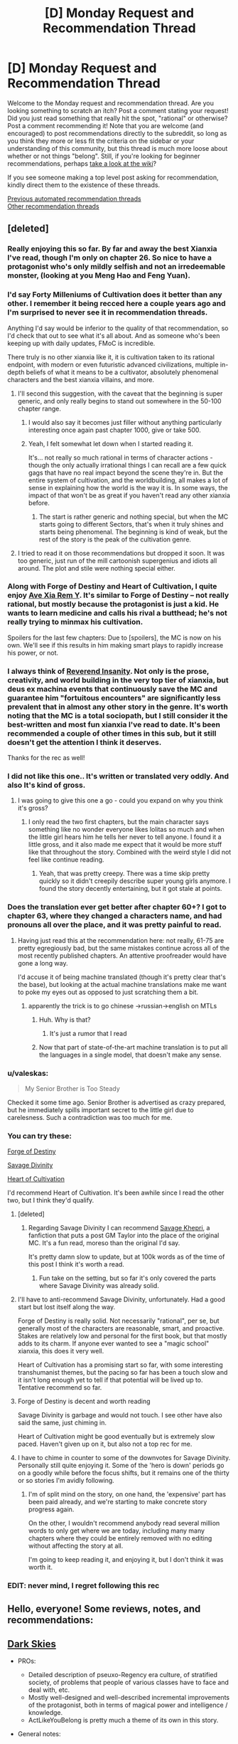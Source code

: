 #+TITLE: [D] Monday Request and Recommendation Thread

* [D] Monday Request and Recommendation Thread
:PROPERTIES:
:Author: AutoModerator
:Score: 48
:DateUnix: 1600095917.0
:DateShort: 2020-Sep-14
:END:
Welcome to the Monday request and recommendation thread. Are you looking something to scratch an itch? Post a comment stating your request! Did you just read something that really hit the spot, "rational" or otherwise? Post a comment recommending it! Note that you are welcome (and encouraged) to post recommendations directly to the subreddit, so long as you think they more or less fit the criteria on the sidebar or your understanding of this community, but this thread is much more loose about whether or not things "belong". Still, if you're looking for beginner recommendations, perhaps [[https://www.reddit.com/r/rational/wiki][take a look at the wiki]]?

If you see someone making a top level post asking for recommendation, kindly direct them to the existence of these threads.

[[https://www.reddit.com/r/rational/search?q=welcome+to+the+Recommendation+Thread+-worldbuilding+-biweekly+-characteristics+-companion+-%22weekly%20challenge%22&restrict_sr=on&sort=new&t=all][Previous automated recommendation threads]]\\
[[http://pastebin.com/SbME9sXy][Other recommendation threads]]


** [deleted]
:PROPERTIES:
:Score: 26
:DateUnix: 1600103644.0
:DateShort: 2020-Sep-14
:END:

*** Really enjoying this so far. By far and away the best Xianxia I've read, though I'm only on chapter 26. So nice to have a protagonist who's only mildly selfish and not an irredeemable monster, (looking at you Meng Hao and Feng Yuan).
:PROPERTIES:
:Author: Turniper
:Score: 10
:DateUnix: 1600122304.0
:DateShort: 2020-Sep-15
:END:


*** I'd say Forty Milleniums of Cultivation does it better than any other. I remember it being recced here a couple years ago and I'm surprised to never see it in recommendation threads.

Anything I'd say would be inferior to the quality of that recommendation, so I'd check that out to see what it's all about. And as someone who's been keeping up with daily updates, FMoC is incredible.

There truly is no other xianxia like it, it is cultivation taken to its rational endpoint, with modern or even futuristic advanced civilizations, multiple in-depth beliefs of what it means to be a cultivator, absolutely phenomenal characters and the best xianxia villains, and more.
:PROPERTIES:
:Author: TheTruthVeritas
:Score: 21
:DateUnix: 1600110364.0
:DateShort: 2020-Sep-14
:END:

**** I'll second this suggestion, with the caveat that the beginning is super generic, and only really begins to stand out somewhere in the 50-100 chapter range.
:PROPERTIES:
:Author: ricree
:Score: 13
:DateUnix: 1600119004.0
:DateShort: 2020-Sep-15
:END:

***** I would also say it becomes just filler without anything particularly interesting once again past chapter 1000, give or take 500.
:PROPERTIES:
:Author: 123whyme
:Score: 8
:DateUnix: 1600167019.0
:DateShort: 2020-Sep-15
:END:


***** Yeah, I felt somewhat let down when I started reading it.

It's... not really so much rational in terms of character actions - though the only actually irrational things I can recall are a few quick gags that have no real impact beyond the scene they're in. But the entire system of cultivation, and the worldbuilding, all makes a lot of sense in explaining how the world is the way it is. In some ways, the impact of that won't be as great if you haven't read any other xianxia before.
:PROPERTIES:
:Author: Flashbunny
:Score: 4
:DateUnix: 1600183186.0
:DateShort: 2020-Sep-15
:END:

****** The start is rather generic and nothing special, but when the MC starts going to different Sectors, that's when it truly shines and starts being phenomenal. The beginning is kind of weak, but the rest of the story is the peak of the cultivation genre.
:PROPERTIES:
:Author: TheTruthVeritas
:Score: 7
:DateUnix: 1600196654.0
:DateShort: 2020-Sep-15
:END:


**** I tried to read it on those recommendations but dropped it soon. It was too generic, just run of the mill cartoonish supergenius and idiots all around. The plot and stile were nothing special either.
:PROPERTIES:
:Author: serge_cell
:Score: 4
:DateUnix: 1600150583.0
:DateShort: 2020-Sep-15
:END:


*** Along with Forge of Destiny and Heart of Cultivation, I quite enjoy [[https://forums.spacebattles.com/threads/ave-xia-rem-y-a-very-cliche-xianxia-story.589587/][Ave Xia Rem Y]]. It's similar to Forge of Destiny -- not really rational, but mostly because the protagonist is just a kid. He wants to learn medicine and calls his rival a butthead; he's not really trying to minmax his cultivation.

Spoilers for the last few chapters: Due to [spoilers], the MC is now on his own. We'll see if this results in him making smart plays to rapidly increase his power, or not.
:PROPERTIES:
:Author: sibswagl
:Score: 7
:DateUnix: 1600127204.0
:DateShort: 2020-Sep-15
:END:


*** I always think of [[https://www.wuxiaworld.co/Reverend-Insanity/][Reverend Insanity]]. Not only is the prose, creativity, and world building in the very top tier of xianxia, but deus ex machina events that continuously save the MC and guarantee him "fortuitous encounters" are significantly less prevalent that in almost any other story in the genre. It's worth noting that the MC is a total sociopath, but I still consider it the best-written and most fun xianxia I've read to date. It's been recommended a couple of other times in this sub, but it still doesn't get the attention I think it deserves.

Thanks for the rec as well!
:PROPERTIES:
:Author: rambleintheroot
:Score: 6
:DateUnix: 1600204087.0
:DateShort: 2020-Sep-16
:END:


*** I did not like this one.. It's written or translated very oddly. And also It's kind of gross.
:PROPERTIES:
:Author: Vircuso
:Score: 6
:DateUnix: 1600381650.0
:DateShort: 2020-Sep-18
:END:

**** I was going to give this one a go - could you expand on why you think it's gross?
:PROPERTIES:
:Author: Flashbunny
:Score: 3
:DateUnix: 1600383498.0
:DateShort: 2020-Sep-18
:END:

***** I only read the two first chapters, but the main character says something like no wonder everyone likes lolitas so much and when the little girl hears him he tells her never to tell anyone. I found it a little gross, and it also made me expect that it would be more stuff like that throughout the story. Combined with the weird style I did not feel like continue reading.
:PROPERTIES:
:Author: Vircuso
:Score: 5
:DateUnix: 1600384645.0
:DateShort: 2020-Sep-18
:END:

****** Yeah, that was pretty creepy. There was a time skip pretty quickly so it didn't creepily describe super young girls anymore. I found the story decently entertaining, but it got stale at points.
:PROPERTIES:
:Author: TREB0R
:Score: 3
:DateUnix: 1600402221.0
:DateShort: 2020-Sep-18
:END:


*** Does the translation ever get better after chapter 60+? I got to chapter 63, where they changed a characters name, and had pronouns all over the place, and it was pretty painful to read.
:PROPERTIES:
:Author: Imperialgecko
:Score: 3
:DateUnix: 1600439659.0
:DateShort: 2020-Sep-18
:END:

**** Having just read this at the recommendation here: not really, 61-75 are pretty egregiously bad, but the same mistakes continue across all of the most recently published chapters. An attentive proofreader would have gone a long way.

I'd accuse it of being machine translated (though it's pretty clear that's the base), but looking at the actual machine translations make me want to poke my eyes out as opposed to just scratching them a bit.
:PROPERTIES:
:Author: iftttAcct2
:Score: 5
:DateUnix: 1600502264.0
:DateShort: 2020-Sep-19
:END:

***** apparently the trick is to go chinese ->russian->english on MTLs
:PROPERTIES:
:Author: Reply_or_Not
:Score: 3
:DateUnix: 1600619025.0
:DateShort: 2020-Sep-20
:END:

****** Huh. Why is that?
:PROPERTIES:
:Author: Flashbunny
:Score: 1
:DateUnix: 1600678285.0
:DateShort: 2020-Sep-21
:END:

******* It's just a rumor that I read
:PROPERTIES:
:Author: Reply_or_Not
:Score: 1
:DateUnix: 1600686510.0
:DateShort: 2020-Sep-21
:END:


****** Now that part of state-of-the-art machine translation is to put all the languages in a single model, that doesn't make any sense.
:PROPERTIES:
:Author: aponty
:Score: 1
:DateUnix: 1601000297.0
:DateShort: 2020-Sep-25
:END:


*** u/valeskas:
#+begin_quote
  My Senior Brother is Too Steady
#+end_quote

Checked it some time ago. Senior Brother is advertised as crazy prepared, but he immediately spills important secret to the little girl due to carelesness. Such a contradiction was too much for me.
:PROPERTIES:
:Author: valeskas
:Score: 6
:DateUnix: 1600178875.0
:DateShort: 2020-Sep-15
:END:


*** You can try these:

[[https://www.royalroad.com/fiction/21188/forge-of-destiny][Forge of Destiny]]

[[https://www.royalroad.com/fiction/5701/savage-divinity][Savage Divinity]]

[[https://www.royalroad.com/fiction/32502/heart-of-cultivation][Heart of Cultivation]]

I'd recommend Heart of Cultivation. It's been awhile since I read the other two, but I think they'd qualify.
:PROPERTIES:
:Author: Do_Not_Go_In_There
:Score: 5
:DateUnix: 1600104968.0
:DateShort: 2020-Sep-14
:END:

**** [deleted]
:PROPERTIES:
:Score: 23
:DateUnix: 1600105201.0
:DateShort: 2020-Sep-14
:END:

***** Regarding Savage Divinity I can recommend [[https://forums.spacebattles.com/threads/savage-khepri-post-gm-taylor-savage-divinity.803200/reader/][Savage Khepri]], a fanfiction that puts a post GM Taylor into the place of the original MC. It's a fun read, moreso than the original I'd say.

It's pretty damn slow to update, but at 100k words as of the time of this post I think it's worth a read.
:PROPERTIES:
:Author: Kachajal
:Score: 3
:DateUnix: 1600190659.0
:DateShort: 2020-Sep-15
:END:

****** Fun take on the setting, but so far it's only covered the parts where Savage Divinity was already solid.
:PROPERTIES:
:Author: ricree
:Score: 3
:DateUnix: 1600478096.0
:DateShort: 2020-Sep-19
:END:


**** I'll have to anti-recommend Savage Divinity, unfortunately. Had a good start but lost itself along the way.

Forge of Destiny is really solid. Not necessarily "rational", per se, but generally most of the characters are reasonable, smart, and proactive. Stakes are relatively low and personal for the first book, but that mostly adds to its charm. If anyone ever wanted to see a "magic school" xianxia, this does it very well.

Heart of Cultivation has a promising start so far, with some interesting transhumanist themes, but the pacing so far has been a touch slow and it isn't long enough yet to tell if that potential will be lived up to. Tentative recommend so far.
:PROPERTIES:
:Author: ricree
:Score: 21
:DateUnix: 1600119272.0
:DateShort: 2020-Sep-15
:END:


**** Forge of Destiny is decent and worth reading

Savage Divinity is garbage and would not touch. I see other have also said the same, just chiming in.

Heart of Cultivation might be good eventually but is extremely slow paced. Haven't given up on it, but also not a top rec for me.
:PROPERTIES:
:Author: Judah77
:Score: 9
:DateUnix: 1600385887.0
:DateShort: 2020-Sep-18
:END:


**** I have to chime in counter to some of the downvotes for Savage Divinity. Personally still quite enjoying it. Some of the 'hero is down' periods go on a goodly while before the focus shifts, but it remains one of the thirty or so stories I'm avidly following.
:PROPERTIES:
:Author: SeekingImmortality
:Score: 5
:DateUnix: 1600196015.0
:DateShort: 2020-Sep-15
:END:

***** I'm of split mind on the story, on one hand, the 'expensive' part has been paid already, and we're starting to make concrete story progress again.

On the other, I wouldn't recommend anybody read several million words to only get where we are today, including many many chapters where they could be entirely removed with no editing without affecting the story at all.

I'm going to keep reading it, and enjoying it, but I don't think it was worth it.
:PROPERTIES:
:Author: TacticalTable
:Score: 6
:DateUnix: 1600270551.0
:DateShort: 2020-Sep-16
:END:


*** EDIT: never mind, I regret following this rec
:PROPERTIES:
:Author: aponty
:Score: 1
:DateUnix: 1601000409.0
:DateShort: 2020-Sep-25
:END:


** Hello, everyone! Some reviews, notes, and recommendations:

** [[https://www.royalroad.com/fiction/32807/dark-skies][Dark Skies]]
   :PROPERTIES:
   :CUSTOM_ID: dark-skies
   :END:

- PROs:

  - Detailed description of pseuxo-Regency era culture, of stratified society, of problems that people of various classes have to face and deal with, etc.
  - Mostly well-designed and well-described incremental improvements of the protagonist, both in terms of magical power and intelligence / knowledge.
  - ActLikeYouBelong is pretty much a theme of its own in this story.

- General notes:

  - An interesting, somewhat experimental premise that combines regular elemental fantasy setting of actively meddling gods with something like /[[https://en.wikipedia.org/wiki/A_Little_Princess][A Little Princess]]/ (e.g. [[https://tvtropes.org/pmwiki/pmwiki.php/Main/BreakTheCutie][Break the Cutie,]] [[https://tvtropes.org/pmwiki/pmwiki.php/Main/CinderellaCircumstances][Cinderella Circumstances,]] [[https://tvtropes.org/pmwiki/pmwiki.php/Main/DeniedFoodAsPunishment][Denied Food as Punishment,]] [[https://tvtropes.org/pmwiki/pmwiki.php/Main/EvilOrphanageLady][Evil Orphanage Lady,]] [[https://tvtropes.org/pmwiki/pmwiki.php/Main/ImpoverishedPatrician][Impoverished Patrician,]] [[https://tvtropes.org/pmwiki/pmwiki.php/Main/InterclassFriendship][Interclass Friendship,]] [[https://tvtropes.org/pmwiki/pmwiki.php/Main/OlderThanTheyLook][Older Than They Look,]] [[https://tvtropes.org/pmwiki/pmwiki.php/Main/PrincessInRags][Princess in Rags,]] [[https://tvtropes.org/pmwiki/pmwiki.php/Main/RagsToRiches][Rags to Riches,]] etc).
  - It's a slow-paced story, but features magical theory developments and magical experimentation every once in a while.
  - Exploitation genres are Angst, Hurt/Comfort.

CONs: Not particularly rational. Too many characters behave incongruently when they have to fall in line with the approaching plot development or have to quickly fall into orbiting the protagonist girl despite their otherwise strong personalities. • Recurring soap opera-type dramas, drama balls.

--------------

** [[https://www.royalroad.com/fiction/31514/the-menocht-loop][The Menocht Loop]]
   :PROPERTIES:
   :CUSTOM_ID: the-menocht-loop
   :END:
The initial chapters thematically feel like a sequel to MoL. After the first layer of the loop, however, the quality of the worldbuilding starts dropping, as does prot's level of intelligence / quality of reactions to new environments and problems. This continues to the end of 'book one', at which point the plot arcs seem to abandon the prot-in-loop genre altogether, transporting him into the "real" world. That said, there are still some interesting ideas explored even in those later chapters, e.g. what would a setting look like in which a significant portion of non-muggles had Sharingan-similar predictive capabilities.

- Some other positive qualities of the story:

  - the author seems to have spent quite some time refining an accurate represantation of the setting they've decided to design
  - non-muggles inside loops display high tier intelligence thoughts and behaviour
  - good fight scenes
  - relatively original magical system --- no particular element of it is original by itself, but their combination is somewhat unique

- Misc: the story has some similarities to [[https://www.goodreads.com/series/185188-i-shall-seal-the-heavens][/I Shall Seal The Heavens/]] --- it feels like some specific ideas and plot arcs were taken from /ISStH/, and refined into their own standalone story.

--------------

** [[https://www.royalroad.com/fiction/29358/dungeon-crawler-carl][Dungeon Crawler Carl]]
   :PROPERTIES:
   :CUSTOM_ID: dungeon-crawler-carl
   :END:

- PROs:

  - one of the few stories I've seen so far that features meta-gaming elements (in this case, gaining benefits from 'monetisation' of audience ratings, advertisers, etc). The upside to this is that the story can be used (by the author and reader both) as a literary discussion / analysis on the nature of the genre as a whole and that plot railroading handwaves can be made to look more natural. The downside is that the writer relies on such handwaves too much, with the eventual result being suffering story quality.
  - One heavily featured idea that I don't remember having seen much elsewhere is 3D manufacturing of full-fledged humans, with fake memories, on industrial scales (Blade Runner style).
  - The portrayal of the cat character is rather detailed, partially likely due to the author having such a pet himself.

- CONs:

  - The story's rather rough at the starting chapters (especially prose, and the style of System messages), but picks up in quality once it gains its footing.
  - The gamification system is not impartial, and the game itself has owners who aren't impartial either. This can be subjectively unpleasant, depending on the reader's preferences.
  - In some aspects, the audience ratings feel like just some numbers going up.

- General notes: Mostly a fun read. Prot and his team usually try to munchkin their way through, but the author often finds some excuse or another to explain /why/ they end up making supbar (or sometimes outright stupid) decisions to liven-up the plot and prevent it from becoming a full-out corporate-style grind.

--------------

** [[https://www.royalroad.com/fiction/25082/blue-core][Blue Core]]
   :PROPERTIES:
   :CUSTOM_ID: blue-core
   :END:

- PROs: • Interesting perspective on what supernatual and extra-dimensional shenanigans could look like from the PoV of the local spirit that's messing with mortals, etc. • Some interesting experimentation inside the setting's magical system, creation of pretty artefacts and magical machinery.

- CONs: • Prot is OPed and gets an inordinate amount of beneficial coincidences, etc (even if those are explained away as indirect effects of his nature). • I think it has some recycled tropes and plot devices taken from /Release That Witch/ and a few others (e.g. attacking floating islands, the designated antag revealed to have had no choice but to have chosen the lesser evil, 'Blight', etc). • The harem women don't have particularly interesting personalities. • Has some smut scenes, but most of those are underwhelming and feel like they're just there as the pro forma requirement for the chosen genre.

--------------

** [[https://www.royalroad.com/fiction/27325/infinite-realm-monsters-legends][Infinite Realm]]
   :PROPERTIES:
   :CUSTOM_ID: infinite-realm
   :END:

- How to read: I recommend altogether skipping the 'past' chapters as distractions and focus on either just present-Ryun, or present timelines of both characters.

- PROs:

  - A few interesting scenes and ideas (slave's artefact, her escape, her owner's actions and rationale);
  - Interesting setting design element: a gamified setting that has existed for long enough to produce hidden conspiracies and forces at play, as well as powerful players that have their pet projects discreetly operating somewhere out there (e.g. the lich's auto-farming underground army).
  - Interesting character designs for other top-tier powergamers (e.g. interlude chapters).

- CONs:

  - False promise in the premise / title --- aside from the tell-don't-show, there is nothing in the story itself that would showcase an infinite realm. Both prots take root almost immediately after entering the new realm. Similarly, the story starts with telling how there are infinite iterations of Earth, but later on shawcases people from only 7 of them.
  - Prot's actions and behaviour don't match his background story from the intro chapters. Rather, those intro chapters are more just a backstory / training-montage analogue that's there to ease suspension of disbelief and explain away prot's overpowered abilities.
  - Ryun often makes excuses to explain his actions that are there for plot railroading --- if the plot has to advance from point A to point B, he will start moving in that direction, and the narrative / inner monologue will try to explain his choices in terms of some moral stance or another, even if those choices don't make much sense or contradict his earlier tell-don't-show moral values. He also has very little agency --- things just keep happening near him, and he keeps reacting to them in a manner of such narrative-enforced, inconsistent personality.
  - Both protags are rather template-cut and unoriginal, each in his own way.
  - In the setting, 1-sentence “epiphanies” can give a cultivator a power boost for which they'd otherwise have to work years or decades. Naturally, the protag is somehow a genius at pulling such epiphanies out of nowhere.
  - Ryun's morality / 'life philosophy', and even to some extent the story's global narrative are too simplistic and naïve. (e.g. things like “I don't lie, ever”, “I judge people by their actions. Even if I know a group of people is planning to betray me / coup against me, I'll do nothing up till the last moment because all the planning in the world isn't a definite action of betrayal by itself.” “I don't hold secrets about myself, and freely divulge information about myself, even potentially sensitive information, even to people I barely know.“, etc)
  - Many times prot makes a stupid decision, gets an out-of-jail free card by having a system-related epiphany at the last moment, and doesn't learn anything from his mistakes, keeping insisting that it's his “nindo” to behave that way.
  - Ryun has double standards: him v.s. others, others v.s. attractive females. Regarding the latter, he ends up helping and favouring one female character after another, even though he keeps talking about how people have to earn their own power and how nepotism is bad, etc.
  - The fights aren't particularly interesting, the setting is mostly a generic version of [[https://tvtropes.org/pmwiki/pmwiki.php/Main/ELEMENTALPOWERS][Elemental Powers]]
  - The global plotline seems to be headed towards the cliche of getting manipulated or helped by one god to end up killing all the gods.
:PROPERTIES:
:Author: OutOfNiceUsernames
:Score: 33
:DateUnix: 1600099348.0
:DateShort: 2020-Sep-14
:END:

*** 2/2:

** [[https://www.royalroad.com/fiction/27261/thieves-dungeon][Thieves' dungeon]]
   :PROPERTIES:
   :CUSTOM_ID: thieves-dungeon
   :END:

- PROs: • quite a few interesting / original ideas • thematically somewhat similar to [[https://www.royalroad.com/fiction/15935/there-is-no-epic-loot-here-only-puns][/No Loot, Only Puns/,]] but only somewhat. So readers who have finished /Puns/ may consider giving this one a try • depending on reader preferences, the story may have some pretty creature and area designs.

- CONs:

  - False promise in the synopsis / title: the dungeon is not a thief, it's a robber, burglar, murderer, etc.
  - Prot has almost no agency (e.g. in its own words: 'I'd spent much of my time recently reacting to one situation after another') • makes rash and stupid decisions • has inconsistent personality, 'morality' • has ridiculous plot armor • unnecessarily aggroes at gods for something they weren't even responsible for at the time (earth elementals) and takes this to the extreme, immediately deciding to outright kill them.
  - Random things keep happening to push the plot, • the second half of the story is much worse in quality.
  - Too many cases of wishful thinking, contrived coincidence, extremely unlikely events happening, prot winning / surviving by the skin of their teeth, etc. • the setting not only has prophecies, but they are also used to handwave away poor and unlikely plot developments, to the extent of many characters acting extremely OoC just because they're aware they're inside an active prophecy and being affected by it.
  - Almost all 'enemies' make a chain of unlikely / stupid decisions for the prot to be able to 'win'.
  - The prose tries for being beautiful / exquisite, but ends up being excessively purple instead.
  - Despite the story's website status, it's not completed. Apparently it's just book 1 that's finished, and even that one ends very abruptly, seemingly at a random chapter.

--------------

** [[https://www.royalroad.com/fiction/31429/cinnamon-bun][Cinnamon Bun]]
   :PROPERTIES:
   :CUSTOM_ID: cinnamon-bun
   :END:
Somewhat similar to [[https://www.royalroad.com/fiction/15130/threadbare][/Threadbare/,]] in that the prot is often able to communicate with mob-class creatures and thus unlock new solution pathways and possibilities for herself thanks to that. It's a fluffy story, so the reception will probably depend on the reader's tastes and current reading requirements. The overarching story has potential but the current WIP progression hasn't produced anything particularly promising yet. Maybe check back on it in 3-6 months.

--------------

** [[https://www.royalroad.com/fiction/32617/solomons-crucible][Solomon's Crucible]]
   :PROPERTIES:
   :CUSTOM_ID: solomons-crucible
   :END:
Feels thematically similar to [[https://www.goodreads.com/series/210566-the-system-apocalypse][/System Apocalypse/,]] but is being released for free. The prose and plot quality are notecably worse (e.g. so far, underwhelming fight scenes against mobs, unoriginal mobs, unoriginal strategic solutions, missed munchkining opportunities, unnecessary sentences and paragraphs, etc). The story has potential though (esp. as a 'political' / strategic LitRPG), and may be worth re-checking once it's finished.

--------------

** [[https://www.royalroad.com/fiction/26727/arkendrithyst][Ar'Kendrithyst]]
   :PROPERTIES:
   :CUSTOM_ID: arkendrithyst
   :END:

- CONs:

  - Anti-recommendation for this one. There are two main characters: a dad and his daughter. For both of them their back-stories are being used to explain away why they end up quickly getting so powerful when compared to the native population. Both also make one stupid mistake / decision after another --- dad's PoV chapters are downright aggravating to read. The daughter decides to stick her head into serious trouble even when there really isn't any need to take such great risks. I've dropped this story around chapter ~40 (so these notes are only for that portion), but by that point it wasn't showing any signs of improvements and was only getting worse.
  - In general, it's a feel-good fiction (ego-boosting, HFY, etc) with too much wishful thinking. The handwave excuse for prot's OP magical abilities is his Earth-based knowledge regarding laws of nature, but most of the time he doesn't even demonstrate any deep understanding of such knowledge. Aside from maybe the lightening-related scene, those physics-related trivia are used more like a set of [[https://www.lesswrong.com/posts/NMoLJuDJEms7Ku9XS/guessing-the-teacher-s-password][teacher's passwords]] rather than anything actually meaningful or insightful.
  - The dad is a nonsensical pacifist. He keeps prattling about not wanting to harm or kill anyone one moment, the next moment suddenly jumps to being ready to annihilate an entire country-wide area of sophonts. In more general terms, 'cares' about human and furry lives but doesn't care whatsoever about similarly intelligent 'dark' creatures. Also doesn't try to verify in any possible way what the humans and furries are telling him about those dark creatures, believing their side of the story immediately and immediately becoming ready to exterminate those dark creatures in large numbers. An extreme doormat, changes his opinions at the drop of a hat based on what others have told him a few moments ago.
  - The dad also spreads dangerous knowledge even after being criticised for it and warned about it by several people, and after agreeing with them that what he was doing was stupid and that he should stop doing it.
  - The setting in general is also too much of a walled garden to not be uninteresting --- Stats, quests, etc can be given out by city administrators, etc. • The gods actively meddle and micromanage, especially when it comes to the main characters. The dad gets yanked into celestial court proceedings a few times after each creation of a new spell. • Any magic that is deemed dangerous gets banned and restricted on the Game System level • Game System itself is controlled by those actively meddling gods. • And those ancient gods show the intelligence of average mortals / beuracrats at best.
:PROPERTIES:
:Author: OutOfNiceUsernames
:Score: 29
:DateUnix: 1600099632.0
:DateShort: 2020-Sep-14
:END:

**** Cinnamon Bun has been a disappointment after a promising first ~50 chapters, not really doing anything interesting with the theme. The story has just seemed to clear a particularly dull stretch so hopefully the next section does something interesting.

--------------

Ar'Kendrithyst must have as many anti-recommends as recommends at this point, seems like a very divisive web novel thus far. I will say that some of your particular complaints have been well dealt with, particularly the father's inconsistent and sometimes dangerous pacificism. I feel like the author wrote himself into a corner with that one, seeing it as an interesting solution to the early problems that then made no sense once the story developed, but he's managed to write himself out of the hole mostly. And things like the flaws of the gods do have great relevance to the overall plot.

Nonetheless, stories that take hundreds of thousands of words to solve initial issues are never going to be good recommendations for a lot of people.
:PROPERTIES:
:Author: sohois
:Score: 21
:DateUnix: 1600100713.0
:DateShort: 2020-Sep-14
:END:

***** If you back the Patreon you can read up to chapter 165+ of Cinnamon Bun, and there's definitely things happening.
:PROPERTIES:
:Author: cultureulterior
:Score: 2
:DateUnix: 1600120659.0
:DateShort: 2020-Sep-15
:END:

****** Does the tension with Awen (I think her name is) ever get resolved? I feel like Bun is stringing her along
:PROPERTIES:
:Author: Zon800
:Score: 4
:DateUnix: 1600129323.0
:DateShort: 2020-Sep-15
:END:

******* As of the arc I'm currently writing (that is, chapters 140-150-ish) sorta? Untangling the mess of emotions is the focus of that arc, along with some other... stuff.

(There, that was mostly spoiler free!)
:PROPERTIES:
:Author: RavensDagger
:Score: 12
:DateUnix: 1600153784.0
:DateShort: 2020-Sep-15
:END:

******** Thank you for all of the writing you do. Cinnamon Bun is easily on my top 3 on Royal Road.
:PROPERTIES:
:Author: Zon800
:Score: 8
:DateUnix: 1600171078.0
:DateShort: 2020-Sep-15
:END:

********* <3 Thanks! It's nice to hear that people are enjoying reading it as much as I enjoy writing it!
:PROPERTIES:
:Author: RavensDagger
:Score: 7
:DateUnix: 1600173770.0
:DateShort: 2020-Sep-15
:END:


******* They're just dealing with that right now.
:PROPERTIES:
:Author: cultureulterior
:Score: 4
:DateUnix: 1600167899.0
:DateShort: 2020-Sep-15
:END:


**** I feel like The Menocht Loop is not so much a time-loop story than a post-time-loop story. The first book is a bit all over the place, but once you get into book 2 you start getting more of a sense of where the story is going and how the consequences of the time loop mechanic will play out in the "real" world. The MC isn't necessarily 100% rational, but that's pretty understandable given his circumstances and I find him easy to empathize with.
:PROPERTIES:
:Author: Luonnoliehre
:Score: 18
:DateUnix: 1600105956.0
:DateShort: 2020-Sep-14
:END:


**** Ar'Kendrithyst hit the nail on the head. I tried it and ended up dropping it after a few chapters, largely because of how terrible the characters were.

Solomon's Crucible is weird in that it could have been good, but the author tries to make the MC some morally upright paragon of virtue who looks down on people who were forced into servitude. Luckily his family isn't forced to make the choice others were; his sister holds out long enough for him to come rescue her. The people he helps are good (especially his family and friends), while the people against him are bad.

What's weird about Solomon's Crucible is that it's by the same author who's writing Heart of Cultivation, which is really good, and in a lot of ways almost the exact opposite.
:PROPERTIES:
:Author: Do_Not_Go_In_There
:Score: 13
:DateUnix: 1600100933.0
:DateShort: 2020-Sep-14
:END:

***** As someone who's lurked Jacobk's discord, I can say that Solomon's Crucible was an exercise to write as fast as possible, with only the vaguest of outlines. HoC has been properly outlined, and doesn't have such a severe time pressure, explaining the quality differences.
:PROPERTIES:
:Author: Adeen_Dragon
:Score: 9
:DateUnix: 1600150107.0
:DateShort: 2020-Sep-15
:END:


**** This was an amazingly well written set of recommendations. Thanks so much for going to the effort.
:PROPERTIES:
:Author: kraryal
:Score: 9
:DateUnix: 1600127823.0
:DateShort: 2020-Sep-15
:END:


**** Author of Ar'Kendrithyst, here.

Erick was always intended to change from who he was on Earth to who he had to be on Veird. If you've read to chapter 40ish, then you have only seen a small part of that change. But thanks for reading and commenting, tho.
:PROPERTIES:
:Author: arcs0101
:Score: 10
:DateUnix: 1600190648.0
:DateShort: 2020-Sep-15
:END:


**** I'm going to throw a rec out there for Ar'Kendrithyst to counter your derec.

I will concede that the MC isn't anywhere near rational nor are his actions even always intelligent which is obviously a deal breaker for many in the rational community. To me however that feels balanced out by the world itself being rational.

There is no low-hanging fruit to exploit that aren't already exploited. Basic knowledge is shared and people that want to be adventurers are educated instead of everyone in the world deciding to keep basic things secret for pretty much no reason. The leaders in the world participate in real-politik and act rationally to the best of their ability, which of course includes the gods themselves.

The big contrast to me is Delve, where the MC is largley rational (aside from him deciding on a build without doing any research first), but the world is very much not and low hanging fruit are everywhere for people to exploit but rarely are with the most obvious example being basically everything that makes the MC OP being stuff that should have really been figured out a very long time ago.
:PROPERTIES:
:Author: meangreenking
:Score: 7
:DateUnix: 1600126084.0
:DateShort: 2020-Sep-15
:END:

***** It's quite strange that Delve has an ancient advanced civilization but people somehow forgot the number 0. It makes very little sense. There were people living in huts in the americas that came up with 0 as a concept by themselves, but in Delve you have this post collapse civilization that has lost so much even basic numerals weren't only lost by most people but by everyone even the educated elite..

​

They have banks but don't understand the idea of 0. The worldbuilding in delve is very convenient.
:PROPERTIES:
:Author: fassina2
:Score: 11
:DateUnix: 1600211168.0
:DateShort: 2020-Sep-16
:END:

****** I don't think it's necessarily that strange. As far as I can tell, the Romans didn't really have a concept of 0 the way we think about it, but they still did math. I think it's important to distinguish between the concept of nothing -- which the denizens of delve surely have -- and the concept of zero -- which they really don't have a need for. I get your point about banking, but I think it's important to remember that (1) They're using ancient relics that they don't really care too much about understanding and (2) Any knowledge about math and numbers the bank has is unlikely to be distributed to the wider world. That's one of the things Rain bemoans the most, the lack of cooperation means information isn't shared and nobody ever takes any support classes.
:PROPERTIES:
:Author: AcceptableBook
:Score: 8
:DateUnix: 1600294234.0
:DateShort: 2020-Sep-17
:END:

******* Yes but the romans had ok math, trigonometry, geometry etc. The people in Delve as they are portrayed don't, basic subtraction is already at their limit. It's flawed worldbuilding, the level of math they portray and the architecture they have are quite mismatched.

​

Stavo shouldn't have a 5 story tower, multistory buildings shouldn't be a thing. What would fit architecture wise with their math knowledge would be stick and mud huts similar to the ones most europeans lived in 2500 to 1500 years ago depending on the area.
:PROPERTIES:
:Author: fassina2
:Score: 11
:DateUnix: 1600300977.0
:DateShort: 2020-Sep-17
:END:

******** You're assuming they need maths to build a tower, rather than just earth magic. There might even be a skill that designs the tower for them
:PROPERTIES:
:Author: TheColourOfHeartache
:Score: 6
:DateUnix: 1600411885.0
:DateShort: 2020-Sep-18
:END:


*** u/AcceptableBook:
#+begin_quote
  In some aspects, the audience ratings feel like just some numbers going up.
#+end_quote

For what it's worth, I think this was intentional. I have the feeling that it's supposed to be a commentary on current media influencers. Like, you have to get the numbers as high as possible or you suffer, and any actual contact you make with your audience is usually with the more /enthusiastic/ members, all of which are crazy in one way or another.
:PROPERTIES:
:Author: AcceptableBook
:Score: 13
:DateUnix: 1600192440.0
:DateShort: 2020-Sep-15
:END:


*** This should be the standard for recommendations
:PROPERTIES:
:Author: RMcD94
:Score: 8
:DateUnix: 1600108671.0
:DateShort: 2020-Sep-14
:END:


*** I liked the Past chapters significantly more than the present view of zach but that's just a personal opinion
:PROPERTIES:
:Author: LaziIy
:Score: 3
:DateUnix: 1600262699.0
:DateShort: 2020-Sep-16
:END:


** [deleted]
:PROPERTIES:
:Score: 14
:DateUnix: 1600099130.0
:DateShort: 2020-Sep-14
:END:

*** - Migi from [[https://en.wikipedia.org/wiki/Parasyte][/Parasyte/]] matches the request; the story's rational enough.

- the Symbiote from [[https://farmerbob1.wordpress.com/about/][/Symbiote/]] is a fuzzy match for both parts of the request; the story itself is high quality and highly rational.

- the female protagonist from the /[[https://www.goodreads.com/series/179564-doc-future][Doc Future trilogy]]/ is somewhat of a match, since (IIRC) the Doc mentions several times how he had to often hold her back from trying to strongarm her way to world piece. She gets quite a lot of character development through the books, but I don't know what her personality looks like by the end of the story. This story's also HQ / HR.

- [[https://buffy.fandom.com/wiki/Spike][Spike]] from Buffy fits your description rather well, but the show itself isn't strictly rational (even if it is mostly rather interesting and well-written).

- Perhaps also Draco from HP:MoR? Not sure if it should be included.

--------------

- The protagonist of [[https://www.royalroad.com/fiction/4293/the-iron-teeth-a-goblins-tale][/The Iron Teeth/]] was matching the first half of your request, but I don't know if it takes the proper character development later on to match the second half as well (since I've only read the first several arcs of that story so far).

- [[https://hellsing.fandom.com/wiki/Alucard][Alukard]] also matches only the first half, and also isn't rational.
:PROPERTIES:
:Author: OutOfNiceUsernames
:Score: 14
:DateUnix: 1600100916.0
:DateShort: 2020-Sep-14
:END:

**** Just to defend Flicker from /Doc Future/, she isn't being strongarmed to keep status quo going by Doc, shes being convinced that second order chaotic effects do more harm than good.
:PROPERTIES:
:Author: SvalbardCaretaker
:Score: 10
:DateUnix: 1600104131.0
:DateShort: 2020-Sep-14
:END:


**** I don't think the protagonist of The Iron Teeth ever became moral and at best became vengeful instead of casually malicious, though he does later became a leader and take care of his own tribe.
:PROPERTIES:
:Author: minekasetsu
:Score: 6
:DateUnix: 1600114648.0
:DateShort: 2020-Sep-15
:END:


**** Gonna add in some more examples.

- Zombie Knight Saga has a character that is veritably psychopathic, but his upbringing influenced him enough to behave in a mostly ethical way (and this actually gets developed later on). Unfortunately, this happens much later in the story, like 2000 pages in.

- Wake of the Ravager has a protagonist like this. He grows up pretty sociopathic, but the combined efforts of his wives (yeah it's a harem story but it does it in a pretty funny way) and friends slowly develops him into a normal(ish) human being.
:PROPERTIES:
:Author: CaramilkThief
:Score: 7
:DateUnix: 1600135948.0
:DateShort: 2020-Sep-15
:END:


*** Maybe Youjo Senki (The Saga of Tanya the Evil)? Specifically the light novels. A big focus is on how self serving the mc is when she doesn't have to play "the good soldier" for her superiors and colleagues.
:PROPERTIES:
:Author: AssadTheImpaler
:Score: 7
:DateUnix: 1600125862.0
:DateShort: 2020-Sep-15
:END:


*** [[https://www.fanfiction.net/s/10362076/1/Less-Than-Zero][Less Than Zero]] perhaps? It's a DC fanfic with OC protagonist becoming a [[https://tvtropes.org/pmwiki/pmwiki.php/Main/PunchClockVillain][Punch-Clock Villain]] but later on questioning whether to stay as a Villain or become a Hero, prodded by the heroes he befriends that can see the potential in him.
:PROPERTIES:
:Author: minekasetsu
:Score: 7
:DateUnix: 1600221620.0
:DateShort: 2020-Sep-16
:END:

**** I was reading Less Than Zero for a while but it felt kinda slicy-of-life and didn't really feel like it was going anywhere after 30-some chapters. Does that change?
:PROPERTIES:
:Author: Sonderjye
:Score: 6
:DateUnix: 1600249746.0
:DateShort: 2020-Sep-16
:END:


*** Will Wight's Elder Empire pair of trilogies follows two main characters. The MC of the "Shadows" trilogy is Shera, an assassin who openly and unapologetically doesn't give a fuck about human life and morals. But her friends do. So /fine/, she's willing to put forth a bare minimum of effort to apply non-lethal measures.
:PROPERTIES:
:Author: Iconochasm
:Score: 3
:DateUnix: 1600131333.0
:DateShort: 2020-Sep-15
:END:


*** A Certain Magical Index had two great episodes (19 and 20) where Accelerator has a fit of kindness. I'm still watching the show so I don't know if he continues that way. Fair warning, the show is mostly harem garbage with an idiot protagonist, but sometimes it has flashes of genius, and thankfully, the protagonist is completely absent in these two episodes. If you skip the other episodes but want the context watch episodes 10-14 before. Its streaming free with ads on Crunchyroll, but make sure you pick the right (first) season.

Greed in Fullmetal Alchemist: Brotherhood, though his arrival is late and as an sometimes-antagonist he isn't always around, though he's prominent. Also free on Crunchyroll. One of the most loved anime/manga.

I guess Batman vs. Superman counts. A cruel yet utterly inspired Batman faces a self-righteous yet noble Superman, while the struggle grows increasingly hollow in the face of the devil's faithful servant, Luthor. Get the ultimate cut if you watch it, the theatrical edits ruin it. This was one masterpiece that was thoroughly underrated. "Men are still good."
:PROPERTIES:
:Author: EdenicFaithful
:Score: 3
:DateUnix: 1600201379.0
:DateShort: 2020-Sep-16
:END:

**** The index anime fucking sucks. I'd heavily recommend either reading the light novels, or sticking to the science side animes (Railgun and Accelerator).
:PROPERTIES:
:Author: 1101560
:Score: 2
:DateUnix: 1600389110.0
:DateShort: 2020-Sep-18
:END:


*** [[https://forums.spacebattles.com/threads/kill-them-all-worm-gamer.830187/][Kill Them All]] (Worm Fanfic - 'The Gamer' Taylor + Planeswalking | Ongoing): The author (ShayneT) has a reputation for writing sociopathic and brutal Taylors. In this one he starts her off that way, but she becomes more moral over time.

Edit: Hmm. (2020-09-29). There has been some recent dubiously justified genocide. Still possibly a reasonable choice from a consequentialist perspective, but she failed to explore other options enough.
:PROPERTIES:
:Author: happyfridays_
:Score: 3
:DateUnix: 1600572786.0
:DateShort: 2020-Sep-20
:END:


*** [[https://www.royalroad.com/fiction/5288/how-to-avoid-death-on-a-daily-basis][How to Avoid Death on a Daily Basis]]. It's an isekai where a group get transported to another world. At the beginning, the MC views the people in his group not as friends there to support each other, but assets to be exploited, and manipulates them to get the best outcome for himself.
:PROPERTIES:
:Author: Do_Not_Go_In_There
:Score: 4
:DateUnix: 1600100439.0
:DateShort: 2020-Sep-14
:END:

**** HTADADB has a really strong early game, just for how shitty the world feels. I thought the protagonist was funny and absurdly amoral. His periodic inner dialog expounding on how he wasn't misogynistic felt like an exceedingly specific denial, and was kind of offputting. Maybe that was the point? I'm not sure. In any case, I'd recommend it to anyone in the mood for semi-gritty absurdity and entertainment.

My enjoyment of the series peaked hit a zenith at the end of the Nekromel arc (Book 5), the Reqbar was a decent return to form, and then my continued understanding of the plot became extremely melty from Gorgoth onwards.

You can read HTADADB (along with Moody's other works) on the author's site with no advertisements. [[https://moodylit.com/index.php/books/how-to-avoid-death-on-a-daily-basis]]
:PROPERTIES:
:Author: Luminous_Lead
:Score: 6
:DateUnix: 1600467637.0
:DateShort: 2020-Sep-19
:END:

***** TL;DR: I liked the first book enough that I was kept strung along across all of them, and now looking back I feel only pain.

I liked the protagonist to begin with, but I found my distaste for him and the other main characters growing as the books went on, peaking by the last one, which I was mostly reading out of a perverse feeling of disgust.

I guess there's only so much 'lol ironic misanthropic self-loathing!' you can read before you get sick of it. Worse when it gets stale from overuse and repetition.

Add on the writer wanting to add a twist every five chapters, and I retreated to a position of not caring about any of the apparent goings-on, or whether a given character would live or die, because I knew I could expect every currently apparent relationship or live-dead status to be reversed/subverted as being a plot within a plot with a 50% probability within the next 50 chapters (sometimes repeatedly, for the same character), leading to me just not giving a shit about any of these people- at least partly because in the face of this, the main character just kept going, same as ever, without even giving a nod to the higher-level fact that his worldview of what was going on, who was on his side, who was alive or dead, etc. Was shifting at a ludicrous rate.

I think it's a case of quantitative difference making a qualitative one, maybe combined with serial fiction drama addiction syndrome: if you're releasing once/twice a week, it pays (literally, in patreon bucks) to have every chapter be as individually interesting as possible. So there's an incentive to have as many reveals and cliffhangers as possible.

But I was reading these all at once, as faits accomplis. So what might have come across as exciting and a bit hectic when you're reading one/two chapters a week came across as a stupid rollercoaster of mood/'basic apparent facts about the world' whiplash that was never addressed, because it wasn't the sort of thing that would seem to need addressing when you're following the story being released serially.

And there's something else about Moodylit's writing that aggravates me, that I noticed in the first book of the good student as well (the only other thing of his that I've read) that's hard to put into words: it's like, in his mind/rules for writing, the protagonist is never allowed to have dignity, no matter what.

This isn't directly what I have a problem with. The issue comes up when, in the course of the story, the protagonist happens to end up doing something good or heroic, or shows some strength or backbone, or thinks in a way that goes outside of their 2D predefined character. It's like whenever this happens by accident, moody quickly cringes back, as if anticipating being struck down for this sin, he makes sure to put that protagonist back in his place, with vengeance. Like he's conspicuously desperate to not write wish fulfillment, to the point that he smears his protagonist's face in the dirt in a conspicuous way that doesn't feel genuine.

In HTADADB, this is done mostly by pulling the rug out from under the MC and the reader ever 5 chapters, without letting the MC think about the situation on a meta level of 'hey, it seems like every few days all of my knowledge about the world gets turned on its head, either I should figure out a way to live that deals with this or I should just tune out instead of just acting like a brain-dead snark-automaton who behaves no differently than on page one of book one'.

And for all of this complaining, I read all of these fucking books. What's wrong with me?
:PROPERTIES:
:Author: zorianteron
:Score: 8
:DateUnix: 1600555068.0
:DateShort: 2020-Sep-20
:END:


** I've fallen down the Kingdom building/ restructuring/ uplift rabbit hole. I've went through the obvious stuff like Release that witch, Hero's war, Advance in time, but I'd appreciate recommendations for anything you think is worth the time even if it's not strictly rational.
:PROPERTIES:
:Author: LaziIy
:Score: 13
:DateUnix: 1600116412.0
:DateShort: 2020-Sep-15
:END:

*** I've been planning to make a larger post about this in next week's thread, but if you're at all interested in an RPG, [[https://the-last-sovereign.blogspot.com/][The Last Sovereign]] handles this about as well as I've ever seen an RPG do it. Now, it needs to be warned that it's an unapologetically adult game, and a harem at that, but it you can look past that it's one of the most rational RPGs I've played.

The premise is that a perverted and incompetent, but frighteningly powerful overlord has invaded the continent and is slowly conquering his way through it. You play as a middle aged widower who has been escorting a succession of arrogant "chosen ones". After yet another failure, it turns out that he has been infected by the same power as the "Incubus King" that has been plaguing the land. After some deliberation, he resolves to use this power to stand against the invader.

Where the kingdom building comes in is that he takes a very rational look at gaining power. Knowing from experience that raw power requires economic and logistic support to accomplish anything, he begins building up an economic base starting with private investment, but soon resulting in taking control of a wartorn kingdom. This leads to a very well done mix of investment, economic and social development, and military preparedness, with a ton of interesting "guns vs butter" decisions that change how future events play out.

The game does an absolutely wonderful job balancing traditional RPG mechanics with kingdom development. Frequently the game's events swap between traditional "dungeon" segments, freeform investment/building rounds, and special events that can be anywhere from full fledged wars to tense religious summits whose resolution depends on what decisions you've made so far.

I know that some people can't look past the lewd nature of the game, but for those who can I'd seriously consider it one of the most rational RPGs I've ever come across.

Very strongly recommended.
:PROPERTIES:
:Author: thrownaway19891
:Score: 11
:DateUnix: 1600453458.0
:DateShort: 2020-Sep-18
:END:

**** Someone else also recommended it to me and I put it into my plan to read list. I hope the erotica isn't intrinsically tied to the plot but as long as it reads well it should be fun.
:PROPERTIES:
:Author: LaziIy
:Score: 3
:DateUnix: 1600456782.0
:DateShort: 2020-Sep-18
:END:

***** u/thrownaway19891:
#+begin_quote
  I hope the erotica isn't intrinsically tied to the plot but as long as it reads well it should be fun.
#+end_quote

It depends. The overall plot is very much not all-ages, and to an extent is a parody of other harem RPGs. That said, the most sexually explicit moments are entirely skippable, and iirc there isn't much in the way of explicit images.

#+begin_quote
  my plan to read list
#+end_quote

Note that it's an RPG, not a litRPG. It's a traditional rpg along the lines of older Final Fantasy games, but very much worth giving a go, especially for quality of writing.
:PROPERTIES:
:Author: thrownaway19891
:Score: 5
:DateUnix: 1600636056.0
:DateShort: 2020-Sep-21
:END:


*** In case your missed it check out [[https://www.reddit.com/r/rational/comments/io91bv/d_monday_request_and_recommendation_thread/g4ce7vi/?utm_source=reddit&utm_medium=web2x&context=3][my post in last weeks rec thread]]. I asked for the same thing and people had some suggestions.
:PROPERTIES:
:Author: Sonderjye
:Score: 8
:DateUnix: 1600162214.0
:DateShort: 2020-Sep-15
:END:

**** Thanks for linking that since I did actually miss it, however most of the stuff I've already consumed cause rabbit holes are pretty dangerous things.
:PROPERTIES:
:Author: LaziIy
:Score: 4
:DateUnix: 1600182817.0
:DateShort: 2020-Sep-15
:END:

***** Would you be able to post a summary of what you have read by any chance? For the rest of us interested folks here.
:PROPERTIES:
:Author: happyfridays_
:Score: 8
:DateUnix: 1600197267.0
:DateShort: 2020-Sep-15
:END:

****** Sure I'll keep editing this so incase you see an earlier version just check back later(I'll try to hyperlink each title for ease in the future).List deviates from what we usually put in as rational so bear that in mind.

*Webnovels* (or whatever this is called, CN/KR/JP novels) is a pretty hard category to sift through. Some of them start off pretty well but slowly transition to other genre or have the characters not have a realistic sense required for Kingdom building.\\
[[https://www.novelupdates.com/series/hail-the-king/][Hail the King]] : Got dry very quickly and didn't have the ability to keep readers.\\
[[https://www.novelupdates.com/series/bringing-the-farm-to-live-in-another-world/][Bringing The Farm To Live In Another World]] : This was good at the begining where he has a cheat code to build up his kingdom but quickly devolves from kingdom building into some xianxia travel fiction.\\
[[https://www.novelupdates.com/series/genjitsushugi-yuusha-no-oukoku-saikenki/][Realist Hero Rebuilt the Kingdom]] : Starts off well and falls off a cliff to the readers who can follow through that the intricacies of actual building and supply/demand arent being done.\\
[[https://www.novelupdates.com/series/the-world-online/][The World Online]]: This is actually complex and was kind of hard to read but MC does have kingdom building,I dropped it pretty early because plot line diverged while the MC did some typical xianxia game fusion stuff and the kingdom building and running was neglected.

The better ones from this category would probably be\\
[[https://www.novelupdates.com/series/release-that-witch/][Release the Witch]]: It's some solid kingdom building and progression alongside the technological uplift for ~800 chapters and then it gets into some magic dev arc so I stopped there.\\
[[https://www.novelupdates.com/series/common-sense-of-a-dukes-daughter/][Common Sense of a Duke's Daughter]] : Very Slice of Life, it gets a bit monotonous at times but it does hit the itch.

*Royal Road*:\\
[[https://www.royalroad.com/fiction/20920/enlightened-empire][Enlightened Empire]] : Apparently this is a pretty favorited thing but I just could not get into how sporadic the story started off and never had the willpower to continue it.\\
[[https://www.royalroad.com/fiction/2826/a-heros-war][A Hero's War]]: Solid stuff, the pov switches get annoying in the middle but generally a good read.\\
[[https://www.royalroad.com/fiction/31377/an-advance-in-time][Advance in Time]]: This was great, bingeable and the progress didn't let down, unfortunately its on hiatus and has only 30 chapters or so.\\
[[https://www.royalroad.com/fiction/19290/rise-of-the-lord][Rise of the Lord]]/Etc : There are a lot of cultivation world feudal system fics but most of them are either abandoned or fall off a cliff.\\
[[https://www.royalroad.com/fiction/2666/atros-imperium][Atros Imperium]]: Pretty confusing pick because it also starts off as a kingdom building but that gets sidelined for the MC to galavant the lands with his romantic interests but the kingdom maintenance pops up here and there.\\
[[https://www.royalroad.com/fiction/32081/a-world-forgotten][A world Forgotten]]: Pretty much cookie cutter, Isekai fantasy world with settlement building.\\
[[https://www.royalroad.com/fiction/24709/defiance-of-the-fall][Defiance of the Fall]] : Base building but it's just a subplot not the focus.\\
[[https://www.royalroad.com/fiction/19690/out-of-space][Out of Space]]: I included this because while not exactly on theme, it did have the feel of it and did somewhat have entire arcs dedicated to a technological introduction to fantasy world thing that I was looking for.

[[https://www.amazon.com/gp/product/B07RSDP4ZT?ref_=dbs_dp_rwt_sb_tkin&binding=kindle_edition][The red lands]] : I found this on RR but it is hosted independently on the author's [[https://onlinewebnovel.com/index-for-new/][site]]. I liked it, Isekai'd orphan in a feudal world where everything is out to get you. I believe the first 150 or so chapters focus on the MC's rise and development of his power station/base/settlement before he goes out to travel the world.

*Other*:\\
[[https://forums.sufficientvelocity.com/threads/cruel-to-be-kind-si-multicross-rehost.3509/reader/][Cruel to be Kind]]: Guy gets some advanced multiverse technology and decides to build an intergalactic empire that spans the multiverse. I liked it in the early phases (~200-300 chapters) but after that it starts to be a mixed fantasy/sci-fi war/politics/drama journey which wasn't as satisfying as some of the earlier content. Life Reset : pretty standard novel of guy turned into goblin and now must build up the race to take his revenge etc.\\
[[https://www.fanfiction.net/s/13338339/1/Compass-of-thy-Soul][Compass of thy soul]] : Pretty unique one as a Naruto SI fanfic where MC tries to fix the lifestyle of the clans and builds on that for a kingdom/village etc. Would only recommend if you like the world of Naruto

Taking a break will update more later.
:PROPERTIES:
:Author: LaziIy
:Score: 15
:DateUnix: 1600244095.0
:DateShort: 2020-Sep-16
:END:

******* Try Castle Kingside on Royalroad. It's going on indefinite hiatus unfortunately, but it's really good for its 950ish page run.

Brockton's Celestial Forge has base building, but it's literal base building. It's a worm tinker fic, where the tinker gets new powers every n-thousand words. It's generally really good, probably one of the best tinker fics in the fandom.

Wake of the Ravager on Royalroad has base building, but it comes up much later in the series once Calvin takes care of the most pressing crises and gains enough power to have a solid base.

Savage Divinity has base building, but also much later, and not sure if it's worth it to read that far to get to the base building.

The Dao of Magic has base building (it's on royalroad). It doesn't start off that good but steadily keeps getting better. Gets to a solid point and then the latest arc slows everything down in a bad way.
:PROPERTIES:
:Author: CaramilkThief
:Score: 8
:DateUnix: 1600301119.0
:DateShort: 2020-Sep-17
:END:

******** I had Dao of Magic and Brocktons Celestial Forge on a plan to read but I'll raise their priority now.

I did read wake of the ravager and castle kingside, I think I probably stopped in both of them when they were still litrpg/isekai fantasy so I didn't know both of them had base/kingdom building.\\
Savage Divinity's gonna be a pass for me, not sure I can put myself through it long enough to get to the relevant part.

Thanks for your suggestions/recommendations.
:PROPERTIES:
:Author: LaziIy
:Score: 4
:DateUnix: 1600321905.0
:DateShort: 2020-Sep-17
:END:


******* Sword of the Bright Lady / World of Prime is one I don't see here.

I dropped it after the second book as it started taking a weird turn with alien threats.

Nothing too revolutionary, but it has an engineer making gunpowder and building up a town and stuff so seems like it might fit your niche.
:PROPERTIES:
:Author: happyfridays_
:Score: 7
:DateUnix: 1600299870.0
:DateShort: 2020-Sep-17
:END:

******** will check it out\\
Thanks
:PROPERTIES:
:Author: LaziIy
:Score: 2
:DateUnix: 1600322081.0
:DateShort: 2020-Sep-17
:END:


******* Wake of the ravager has MC building a kingdom cause he wants to be a mage king. But he only gets to it by around 170 chapter. Fun read even though kingdom building aspect is quite lite right now.
:PROPERTIES:
:Author: SpiritLBC
:Score: 1
:DateUnix: 1600332294.0
:DateShort: 2020-Sep-17
:END:


******* Another that might interest you:

[[https://forums.spacebattles.com/threads/hive-daughter-worm-x-40k.666907/][Hive Daughter]]

Worm FF. Taylor gets Tyranid hivemind powers. Builds biobases + exponentially increasing critters. Exponentials are plot limited. But oh, they are there.
:PROPERTIES:
:Author: happyfridays_
:Score: 1
:DateUnix: 1603236477.0
:DateShort: 2020-Oct-21
:END:

******** I had this on my plan to read, but will move it up in priority. Thanks
:PROPERTIES:
:Author: LaziIy
:Score: 2
:DateUnix: 1603255844.0
:DateShort: 2020-Oct-21
:END:


**** That's linking me to a worm recommendations/requests thread, not your kingdom building recommendation/request thread.
:PROPERTIES:
:Author: Prince_Silk
:Score: 2
:DateUnix: 1600213143.0
:DateShort: 2020-Sep-16
:END:

***** Whoops. Fixed now.
:PROPERTIES:
:Author: Sonderjye
:Score: 2
:DateUnix: 1600249416.0
:DateShort: 2020-Sep-16
:END:


*** Space Viking by H. Beam Piper is old-school SF that might qualify on many of these axes, come to think.
:PROPERTIES:
:Author: EliezerYudkowsky
:Score: 5
:DateUnix: 1600275021.0
:DateShort: 2020-Sep-16
:END:

**** u/cerebrum:
#+begin_quote
  Space Viking by H. Beam Piper
#+end_quote

It's available on Kindle for $0.
:PROPERTIES:
:Author: cerebrum
:Score: 6
:DateUnix: 1600339659.0
:DateShort: 2020-Sep-17
:END:


** What are some published fantasy novels you guys have read that have been rational enough to pass your filter?
:PROPERTIES:
:Author: CaramilkThief
:Score: 11
:DateUnix: 1600182833.0
:DateShort: 2020-Sep-15
:END:

*** [[https://www.goodreads.com/en/book/show/35994830][Kings of Paradise]] -

blurb: On one side, a disfigured boy must survive and get revenge in a harsh land with nothing but his genius. On the other, a rich, handsome prince in a tropical paradise has everything, but must find what he actually wants from life.

If you couldn't tell from the blurb, the two POV characters are basically opposite reflections, a theme that is present throughout the story and is very well done. Probably the best indie book I've ever read, and the sequels are also magnificent. My only quibble is its very start, which plunges the reader right into the intensely brutal action right away, and which is not very representative of the overall tone of the book.

[[https://www.goodreads.com/book/show/23444482-the-traitor-baru-cormorant][The Traitor Baru Cormorant]] -

blurb: A genius young woman whose people and culture was swallowed and subsumed becomes a cog of the machine of empire, charged with doing the same to another people and culture.

Very well paced and written well, does an amazing job at depicting its major themes of imperialism, assimilation, exploitation.

[[https://www.goodreads.com/book/show/30344847-cold-iron][Masters and Mages trilogy]] -

blurb: A first year university student in an alternate version of byzantium gets caught up inadvertently in a conspiracy.

I love this story in large part for the first half of the first book which is an intensely introspective narrative of a young man coming to terms with his place in another world, a quintessential bildungsroman. The narrative eventually changes to become more plot driven rather than character driven, but doesn't really decline in quality.

[[https://www.goodreads.com/series/40519-the-prince-of-nothing][Prince of Nothing trilogy]] -

blurb: A man who is the result of a millenia-long breeding program ventures back into civilization just as a holy war is being launched.

Gorgeous prose and deep, intense metaphysics. Pretty dark though, bordering on grimdark.

[[https://www.goodreads.com/series/43493-malazan-book-of-the-fallen][Malazan Book of the Fallen series]] -

blurb: ¯\_(ツ)_/¯

3 million words and with hundreds of characters and plot threads to keep track of, this is the epitome of epic fantasy. Worth it if you can get past the first 1-2 books, which start out by throwing the reader immediately into the deep end of the pool, no handholding. My favourites are books 3, 5, 6, 10.
:PROPERTIES:
:Author: GlueBoy
:Score: 6
:DateUnix: 1600384910.0
:DateShort: 2020-Sep-18
:END:

**** I'm pretty sure it's blasphemy that you didn't like Deadhouse Gates. Though maybe we just have nearly-incompatible tastes, as you also liked Midnight Tides, which I disliked so much it made me drop the series for six years. I eventually picked it back up, but getting through MT was still a slog. It's integral to understanding the world of Malazan moving forward so you can't skip it, but it's easily the least interesting book in the series for me.
:PROPERTIES:
:Author: lillarty
:Score: 3
:DateUnix: 1600417034.0
:DateShort: 2020-Sep-18
:END:

***** A big problem I had with the series was the obtuse, enigmatic inner monologue that composed most of the writing. In order to understand the plot or the backstory you basically had to put on a deerstalker hat and make deductions. Memories of Ice was 1000% better in that regard, and so was Midnight Tides.

That said, I read the books pretty much on release, so it's been a long, long time. I do not have a firm grasp on them at all, and I've been meaning to re-read the series for years.
:PROPERTIES:
:Author: GlueBoy
:Score: 3
:DateUnix: 1600485446.0
:DateShort: 2020-Sep-19
:END:

****** That's fair, Erikson does have that problem sometimes. I feel like I might have even appreciated Midnight Tides if it was a standalone book in the same universe like some of the others he's written, but its placement made it feel like an enormous roadblock I just had to force my way through to get back to the story he was building.
:PROPERTIES:
:Author: lillarty
:Score: 3
:DateUnix: 1600639684.0
:DateShort: 2020-Sep-21
:END:


*** The Practice Effect by David Brin

The Vlad Taltos Series by Steven Burst (warning pass on the trilogy not about Vlad)

The Coldfire Triology by CS Friedman

The Four Lords of the Diamond by Jack L Chalker (more sci-fi than fantasy, but elements of both)
:PROPERTIES:
:Author: Judah77
:Score: 4
:DateUnix: 1600386498.0
:DateShort: 2020-Sep-18
:END:


** Getting into this thread a bit late, but I'd like to recommend [[https://w11.mangafreak.net/Manga/Oshi_No_Ko][Oshi No Ko]]. Basically any summary of this story is spoilery, so I'll go with "an idol-obsessed doctor finds the idol he's obsessed with has become one of his patients-- because that idol is hiding an unplanned pregnancy. And then he's killed and reincarnates... as one of the idol's newborn baby twins.

(note: this is not a fluffy wish-fulfillment story.)

If anyone has any other "reincarnated back into the real world" stories to recommend, please do. (ERASED is another good example of this genre.) Would accept historical or modern reincarnations. I'm progressively less tolerant of isekai reincarnation stories, though, since it seems like, to me, they've become too cookie cutter.
:PROPERTIES:
:Author: GaBeRockKing
:Score: 10
:DateUnix: 1600310819.0
:DateShort: 2020-Sep-17
:END:

*** That was a great recommendation. Thanks for it.

I saw you mentioned ERASED, but chance you'd have any other manga/ect recommendations with similar main characters in a story doesn't end up overutilizing standard manga/light novel tropes?
:PROPERTIES:
:Author: Prince_Silk
:Score: 4
:DateUnix: 1600319782.0
:DateShort: 2020-Sep-17
:END:

**** Tokyo Manji Revengers is pretty good, though it's very much a hot-blooded shonen. Aside from that, alternatehistory forum has a few stories like that in its ASB section, although typically the AH variant is self inserting into historical figures, like this [[https://www.alternatehistory.com/forum/threads/a-caged-bird-in-the-land-of-eagles-king-zog-si.480861/#post-19988613][self insert into king Zog of Albania]]
:PROPERTIES:
:Author: GaBeRockKing
:Score: 2
:DateUnix: 1600350568.0
:DateShort: 2020-Sep-17
:END:

***** Ajin is also pretty unique in manga, and pretty rational too. At least the first 40 or so chapters, after which I haven't read.
:PROPERTIES:
:Author: CaramilkThief
:Score: 3
:DateUnix: 1600391087.0
:DateShort: 2020-Sep-18
:END:


** I recommend everything by Hitoshi Iwaaki. I don't know why a search with his name doesn't turn up anything here but it should.
:PROPERTIES:
:Author: oeqzuac
:Score: 7
:DateUnix: 1600101166.0
:DateShort: 2020-Sep-14
:END:

*** Parasyte was mentioned a few times. I think Historie was too. Not so much the mangaka's name though.
:PROPERTIES:
:Author: Vilanil
:Score: 6
:DateUnix: 1600108134.0
:DateShort: 2020-Sep-14
:END:


** Just wanted to thank whoever recommended [[https://www.royalroad.com/fiction/25225/delve][Delve]] in the last thread. It's a decently-written LitRPG. It's been a fun read so far.
:PROPERTIES:
:Author: JessLovesCats3
:Score: 14
:DateUnix: 1600165267.0
:DateShort: 2020-Sep-15
:END:

*** Something interesting about delve is that I've found that its pacing works a lot better as a finished work than as a weekly serial. There's one contingent of people who complain about the story not going fast enough/the main character not gaining power fast enough (uncharitably described as 'the numbers don't go up fast enough'), but I think a lot of that is that the chapters release at a snail-like once-per-week pace. In terms of action per word, I think it isn't really that slow.

Another interesting point in the discussion of pros and cons of serialized writing: that style of writing which best engages an audience when the chapters are coming out every n days isn't that which works best as a complete, collected work.

This suggests that a work must either be suffer in popularity while being written, or suffer in quality in the long run as a finished product. Maybe there's a way to write so that re-writing/editing once the story is done is comparatively easy, but probably not.

Then again, it depends on the reading habits of those who read serial fiction. How many just read each chapter as it comes? How many leave off and come back after, say, 5 chapters have accumulated? How many binge-read a story up until the latest chapter, then forget about it for a few years, then find it again and read it all?

I wonder how you would try and figure that out. I'm sure google/big web data could. Maybe they have...
:PROPERTIES:
:Author: zorianteron
:Score: 15
:DateUnix: 1600336636.0
:DateShort: 2020-Sep-17
:END:

**** This is something that I have been thinking about for a few weeks now. I'm going on a bit of a tangent unrelated to your last paragraph, so sorry for the rambling but I kinda want to write this somewhere before losing it, at least it's on topic.

The difference between writing a book or a short story and writing a serial or for a magazine seems to be rarely acknowledged, even in fanfiction where the difference between authors who post 14k words chapters every few months and authors who post 3-4k words every week is so common and pronounced.

One could argue that writing is writing, and that as long as your work reaches completion that is all that matters. But as a writer the feedback and reviews that you get from a book, a monthly 14k word online chapter or a weekly 4k one is vastly different from each other, e.g. readers of a serialized work are biased towards short term goals and instant gratification because their response is an immediate one due to them not being able to look at the work as a whole until it is complete.^{^{1}} Meanwhile books tend to get a lot more leeway when it comes to slow build ups, slower pace, and a focus on the world itself rather than the plot/characters not only because of the expectations (easier to immerse yourself in a complete work, specially one that has been 'vouched for' instead of just being merely posted online by someone you know nothing about)^{^{2}} but because they simply can afford to 'bore' some of their readers since they can either skim/skip ahead or know that the action or development is readily available in the next chapter. Also, because of the sunk-cost fallacy reader retention isn't as much of a problem as it is with serials or fanfiction.

#+begin_quote
  Another interesting point in the discussion of pros and cons of serialized writing: that style of writing which best engages an audience when the chapters are coming out every n days isn't that which works best as a complete, collected work.
#+end_quote

You're absolutely right about this, although it's not only about engaging the audience necessarily but also retaining it: keeping your readers invested, having them tune in next week, buying the next issue, etc.^{^{3}}

The golden path for writing a serialized work, the one that seeks to satisfy the most people (at, sometimes, the expense of the story's message, creativity, or the writer's wishes) is one where progress is being constantly made, one where you're not allowed to stagnate for too long, and one where regress is nearly forbidden and at best should be left only for the very end of the story. This doesn't mean that the protagonist has to win every fight and never lose, victories and defeats are only tools in your writing toolkit, no, what it means is that the story must always be rising, always moving forwards to a destination. The protagonist winning a fight, overcoming a fear, leveling up/gaining a skill/learning a trick, the relationship between characters growing, the antagonist becoming powerful or gaining allies, the world changing or reacting to changes being made, etc. The important thing is that the chapter ends in a positive note and if possible wanting more, win and lose, good and evil, protagonist and antagonist, those are conditionals, what matters most is escalation.

So, in contrast to all that, in a serialized work, it's important that you don't reset the progress that has been made, you can certainly play with the idea but you must always bring 'more' than what you had before. Your reader knows that the protagonist will go back to using their powers, your reader knows that these two characters who just had a falling out will get back together/resolve their differences, etc. what the reader wants to know is what all of that is leading to, they want the positive that comes from this negative (that they know isn't a real negative). The problem with negatives and with resets of progress is that they make the reader think you just wasted their time, and that's an easy way of losing them, hell even just the feeling that you went back to zero or that you have to start over is enough to sour them or keep them away for good.

This isn't as much of a problem for a book, nor is it if you don't care about maximizing your number of readers or are more focused on writing the story you want to write*. People who read books or binge long or complete works tend to have a higher tolerance towards negatives, glacial pace, minutiae, excessive world building and even character deaths. They notice the themes, metaphors, symbolism, parallels, and consistency much better than they would in a work that they have to read week to week, so they can handle something like the death of a main character because they can appreciate the aspect of the book that it is trying to reinforce (injustice, a cruel world, sacrifice, patriotism, etc).

I'm running out of steam on this idea, but I'll end it with this sorta obligatory disclaimer: none of this is absolute, merely the stuff that I have either noticed or knowledge from other writers I have shamelessly integrated. What I want to point out is that the way in which you distribute your work can influence the reader as much as the work itself does, and that what works for one approach usually isn't the best for another, so the best thing a writer can do is find the format the better suits their needs. Even so, all of this is a guideline at best, just like most writing advice is, because the more skilled and the more experienced you are as a writer the more you can get away with things that others wouldn't be able to.

 

1 - Also because of how fanfics and serials are structured (or the culture surrounding them?) feedback and reviews seem to dry out as soon as the work is completed or considered done. There will be reviews and some discussion, but it doesn't compare to what books get or even to what the work itself was getting during its run. I guess that could be considered the trade-off of having a 'live audience' willing to help you steer your work and improve while you're writing it.

2 - Not my intention to come off as a book supremacist here, but I think it's important to acknowledge the cred that comes with having a physical release and living from your writing as a professional. Not to dis little xXBilly_98Xx and his fanfic hosted in wattpad but ya know, he aint writing no Lord of the Rings and it's a bit unfair to expect that of him.

3 - I know this is a bit of cherry picking on my part and might even be slightly contradictory to the argument that follows, but keeping the reader engaged and keeping the reader reading aren't mutually exclusive. You can have chapters that are not engaging yet keep the ball rolling, what matters there is the context (the genre, whether you're building up to something, etc) and even technical writing skill (a beautiful prose makes reading even paragraphs full of nothing a pleasure to read). Of course, if you don't care about retaining readers and only care about engaging the audience then none of that matters, so long as what you write is interesting enough (or is a novel concept) you should be covered.
:PROPERTIES:
:Author: Anew_Returner
:Score: 10
:DateUnix: 1600475205.0
:DateShort: 2020-Sep-19
:END:

***** I think pirateaba may be an exception to this, insofar as each chapter is almost a novella itself.
:PROPERTIES:
:Author: TennisMaster2
:Score: 2
:DateUnix: 1601612984.0
:DateShort: 2020-Oct-02
:END:


**** Agree with this. I read it all in one go recently and found the pace to be pretty good. As I was reading it, I often went into the comments and there were some people complaining that he was going too slow, but as you are reading it all at once it doesn't feel slow at all.
:PROPERTIES:
:Author: loveleis
:Score: 4
:DateUnix: 1600451045.0
:DateShort: 2020-Sep-18
:END:


** I'm looking for more *competence porn*! Stories where the MC just does everything right. No keeping secrets which come back to bite them, no contrived win-only-by-luck situations, and no dark setting, I want to have a good time not get depressed please! -

I've read or tried all the staples here, everything on the first 4 pages of royal road etc so obscure recommendations from hard-to-navigate sites like Space-battles etc would be appreciated.\\
Some key examples/recommendations for others with the same taste:\\
[[https://forums.spacebattles.com/threads/slouching-towards-nirvana-worm-my-hero-academia.863129/][Slouching towards nirvana]] - My favorite atm. worm/hero academia cross over, and because the MC is Taylor + an altruistic pacifist, the characters make up for the others weaknesses leading to very good decisions.

Other good ones would be [[https://forums.spacebattles.com/threads/my-hero-school-adventure-is-all-wrong-as-expected-bnha-x-oregairu.697066/][My Hero school adventure is all wrong]], [[https://forums.spacebattles.com/threads/a-young-womans-political-record-youjo-senki-saga-of-tanya-the-evil.660569/][A Young Woman's Political Record]], [[https://forums.sufficientvelocity.com/threads/battle-action-harem-highschool-side-character-quest-no-sv-you-are-the-waifu.15335/][Battle Action Harem Hischool S...]] and from RR Blue core, Super minion, to some extent delve would fit this criteria.

Pls more recommendations! I think I am suffering from addiction withdrawal!
:PROPERTIES:
:Author: Dragfie
:Score: 11
:DateUnix: 1600131432.0
:DateShort: 2020-Sep-15
:END:

*** [[https://www.fanfiction.net/s/12904733/1/Man-off-the-Moon][Man off the Moon]] has Nameless from the Fate franchise (it's basically archer from f/sn) get materialized in the mass effect world. What follows is lots of competence from him, a curbstomping of potential enemies, and some really good recurring jokes. It has some pitfalls due to archer's own character, but overall he's really competent. Take that as you will.

Inexorable Chaos on RR fits. The protagonist is kinda cartoonish though, and it's not that funny.

Reborn: Apocalypse is like death note xianxia, where a protagonist who went back in time does everything right. It starts off really good but the 3rd book was not that good, and the author has been on a hiatus for a while.
:PROPERTIES:
:Author: CaramilkThief
:Score: 7
:DateUnix: 1600136480.0
:DateShort: 2020-Sep-15
:END:


*** [[https://forums.spacebattles.com/threads/i-just-love-killin-worm-rick-and-morty-crossover.446513/threadmarks][I Just Love Killin']]. Worm/Rick And Morty cross. If you're not familiar with R&M, looking up every scene with Krombopulos Michael is enough background info (he's a background character with around two minutes of screen time). Taylor gets her power replaced with having a cheerful alien assassin coach her. Competence porn as requested. On indefinite hiatus, but I don't think stopping off randomly hurts this one.
:PROPERTIES:
:Author: jtolmar
:Score: 6
:DateUnix: 1600222386.0
:DateShort: 2020-Sep-16
:END:

**** This is absolutely brilliant. Exactly what I'm after. Thanks! Any more recs like that you know off?
:PROPERTIES:
:Author: Dragfie
:Score: 5
:DateUnix: 1600299904.0
:DateShort: 2020-Sep-17
:END:

***** You're welcome!

Close to your request, but I expect you've already read: [[https://www.royalroad.com/fiction/25878/wake-of-the-ravager][Wake Of The Ravager]] (LitRPG, trashy adolescent power fantasy but very well-executed, main character lucks into overpowered abilities but proactively exploits them) and [[https://www.royalroad.com/fiction/21220/mother-of-learning][Mother Of Learning]] (wizard school time loop, slow build to being a better and more competent person, lots of planning).

Much further from your request, only fanfics I've ever intentionally re-read: I Just Love Killin' (as you saw), [[https://www.fanfiction.net/s/8096183/1/Harry-Potter-and-the-Natural-20][Harry Potter And The Natural 20]] (funny and well-written genre cross, lightest thing I've read where different characters use different epistemologies), and [[https://forums.spacebattles.com/threads/loaf-worm-post-epilogue-humor-complete.467128/threadmarks][Loaf]] (the best and dumbest Worm fanfic).

Every good rec list needs something really far out there: Ever watch competitive Starcraft: Brood War? It's a game where two players try to execute complex, contradictory plans in an environment actively hostile to any sense of organization. Day9's [[https://www.youtube.com/playlist?list=PLgmCLtUkEutKY8IlwyVCUFoRtgQe3LCf1][Let's Learn Starcraft]] series is a good in depth intro to the game. The game's [[http://satirist.org/ai/starcraft/blog/][AI scene]] is also an interesting (and active) take on it. (The sequel is also a good game, but it's much more about reacting and predicting, compared to the original's disorganization and positioning.)
:PROPERTIES:
:Author: jtolmar
:Score: 7
:DateUnix: 1600302215.0
:DateShort: 2020-Sep-17
:END:

****** Yes. I've read the first 3, MOL only one I finished, Wake I got board off, for Hp, got board with the same plot points as other fan fictions.

I can try Loaf.

As for games, I have my hands full with every TCG out there. That's my cup of tea. Can't multitask fast enough to be good at RTS's, so turn based strategy is for me.
:PROPERTIES:
:Author: Dragfie
:Score: 2
:DateUnix: 1600327336.0
:DateShort: 2020-Sep-17
:END:


**** I Just Love Killin' was amazing. Thank you very much!
:PROPERTIES:
:Author: Metamancer
:Score: 3
:DateUnix: 1600564943.0
:DateShort: 2020-Sep-20
:END:


*** My Trans-Dimensional, Overpowered Protagonist, Harem Comedy is Wrong! by Sage of Eyes

It's recently out of hiatus, and going strong!
:PROPERTIES:
:Author: causalchain
:Score: 1
:DateUnix: 1600250620.0
:DateShort: 2020-Sep-16
:END:

**** Is it good?

I loved the story until the arc where Hachiman abandoned his ambitious plan to turn Orario around and decided to just go with the, "flow."

I felt like the story devolved into a basic harem comedy one that leaned too hard on the joke the Hachiman was extremely perceptive about everything except the fact that a bunch of women had feelings for him.
:PROPERTIES:
:Author: Prince_Silk
:Score: 2
:DateUnix: 1600273091.0
:DateShort: 2020-Sep-16
:END:

***** I've read another of the same author's story, and a similar event ends up happening. Hachiman tries to over-optimize in a specific direction and emotionally hurt his harem, and gets a reality check once the girls confess to him. It felt same-y and not in a good way.
:PROPERTIES:
:Author: CaramilkThief
:Score: 4
:DateUnix: 1600297813.0
:DateShort: 2020-Sep-17
:END:


***** I think op!Hachiman said at one point that he knew they had feelings for him, but he didn't want to accept it. It makes sense for his character because a) he goes to great lengths to find rationalisations for doing what he was already doing (to great comedic effect) and b) he doesn't want to form close bonds to people, because he doesn't want hurt them when he reaches lvl 100 of the dungeon and leaves.

I wouldn't say it's a basic harem comedy, given that I like this one, and I don't typically like harems. Note as well, that hachiman most certainly doesn't want a harem.
:PROPERTIES:
:Author: causalchain
:Score: 1
:DateUnix: 1600395954.0
:DateShort: 2020-Sep-18
:END:


**** OMG, I read that years ago and loved it! Its back now!? Woo!
:PROPERTIES:
:Author: Dragfie
:Score: 1
:DateUnix: 1600299867.0
:DateShort: 2020-Sep-17
:END:


** I'd like to recommend [[https://www.royalroad.com/fiction/35792/master-of-the-monster-system][Master of the Monster System]] it's an isekai from the point of view a monster. The author updates several times a day and it has a very good quality overall.
:PROPERTIES:
:Author: jupbarrera
:Score: 6
:DateUnix: 1600111212.0
:DateShort: 2020-Sep-14
:END:


** Does anyone know of a Percy Jackson rational fanfiction? I'm thinking of writing on, but don't want it to be too similar.
:PROPERTIES:
:Author: 100beep
:Score: 3
:DateUnix: 1600300676.0
:DateShort: 2020-Sep-17
:END:
